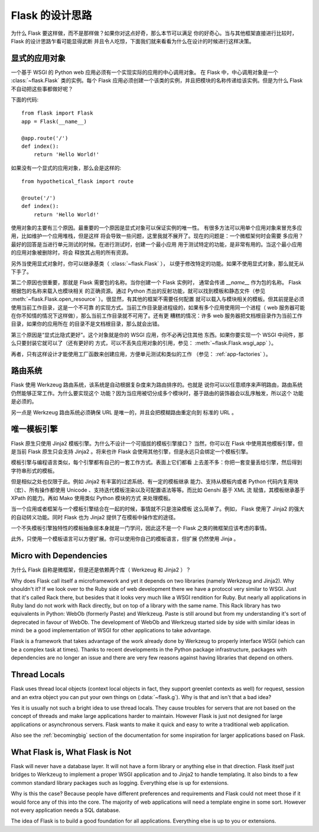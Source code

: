 .. _design:

Flask 的设计思路
================

为什么 Flask 要这样做，而不是那样做？如果你对这点好奇，那么本节可以满足
你的好奇心。当与其他框架直接进行比较时， Flask 的设计思路乍看可能显得武断
并且令人吃惊，下面我们就来看看为什么在设计的时候进行这样决策。


显式的应用对象
--------------

一个基于 WSGI 的 Python web 应用必须有一个实现实际的应用的中心调用对象。
在 Flask 中，中心调用对象是一个 :class:`~flask.Flask` 类的实例。每个 Flask
应用必须创建一个该类的实例，并且把模块的名称传递给该实例。但是为什么 Flask
不自动把这些事都做好呢？

下面的代码::

    from flask import Flask
    app = Flask(__name__)

    @app.route('/')
    def index():
        return 'Hello World!'

如果没有一个显式的应用对象，那么会是这样的::

    from hypothetical_flask import route

    @route('/')
    def index():
        return 'Hello World!'

使用对象的主要有三个原因。最重要的一个原因是显式对象可以保证实例的唯一性。
有很多方法可以用单个应用对象来冒充多应用，比如维护一个应用堆栈，但是这样
将会导致一些问题，这里我就不展开了。现在的问题是：一个微框架何时会需要
多应用？最好的回答是当进行单元测试的时候。在进行测试时，创建一个最小应用
用于测试特定的功能，是非常有用的。当这个最小应用的应用对象被删除时，将会
释放其占用的所有资源。

另外当使用显式对象时，你可以继承基类（ :class:`~flask.Flask` ），
以便于修改特定的功能。如果不使用显式对象，那么就无从下手了。

第二个原因也很重要，那就是 Flask 需要包的名称。当你创建一个 Flask 实例时，
通常会传递 `__name__` 作为包的名称。 Flask 根据包的名称来载入也模块相关
的正确资源。通过 Python 杰出的反射功能，就可以找到模板和静态文件（参见
:meth:`~flask.Flask.open_resource` ）。很显然，有其他的框架不需要任何配置
就可以载入与模块相关的模板。但其前提是必须使用当前工作目录，这是一个不可靠
的实现方式。当前工作目录是进程级的，如果有多个应用使用同一个进程（ web
服务器可能在你不知情的情况下这样做），那么当前工作目录就不可用了。还有更
糟糕的情况：许多 web 服务器把文档根目录作为当前工作目录，如果你的应用所在
的目录不是文档根目录，那么就会出错。

第三个原因是“显式比隐式更好”。这个对象就是你的 WSGI 应用，你不必再记住其他
东西。如果你要实现一个 WSGI 中间件，那么只要封装它就可以了（还有更好的
方式，可以不丢失应用对象的引用，参见： :meth:`~flask.Flask.wsgi_app` ）。

再者，只有这样设计才能使用工厂函数来创建应用，方便单元测试和类似的工作
（参见： :ref:`app-factories` ）。


路由系统
--------

Flask 使用 Werkzeug 路由系统，该系统是自动根据复杂度来为路由排序的。也就是
说你可以以任意顺序来声明路由，路由系统仍然能够正常工作。为什么要实现这个
功能？因为当应用被切分成多个模块时，基于路由的装饰器会以乱序触发，所以这个
功能是必须的。

另一点是 Werkzeug 路由系统必须确保 URL 是唯一的，并且会把模糊路由重定向到
标准的 URL 。


唯一模板引擎
------------

Flask 原生只使用 Jinja2 模板引擎。为什么不设计一个可插拔的模板引擎接口？
当然，你可以在 Flask 中使用其他模板引擎，但是当前 Flask 原生只会支持
Jinja2 。将来也许 Flask 会使用其他引擎，但是永远只会绑定一个模板引擎。

模板引擎与编程语言类似，每个引擎都有自己的一套工作方式。表面上它们都看
上去差不多：你把一套变量丢给引擎，然后得到字符串形式的模板。

但是相似之处也仅限于此。例如 Jinja2 有丰富的过滤系统、有一定的模板继承
能力、支持从模板内或者 Python 代码内复用块（宏）、所有操作都使用
Unicode 、支持迭代模板渲染以及可配置语法等等。而比如 Genshi 基于 XML 流
赋值，其模板继承基于 XPath 的能力。再如 Mako 使用类似 Python 模块的方式
来处理模板。

当一个应用或者框架与一个模板引擎结合在一起的时候，事情就不只是渲染模板
这么简单了。例如， Flask 使用了 Jinja2 的强大的自动转义功能。同时 Flask
也为 Jinja2 提供了在模板中操作宏的途径。

一个不失模板引擎独特性的模板抽象层本身就是一门学问，因此这不是一个 Flask
之类的微框架应该考虑的事情。

此外，只使用一个模板语言可以方便扩展。你可以使用你自己的模板语言，但扩展
仍然使用 Jinja 。


Micro with Dependencies
-----------------------

为什么 Flask 自称是微框架，但是还是依赖两个库（ Werkzeug 和 Jinja2 ）？

Why does Flask call itself a microframework and yet it depends on two
libraries (namely Werkzeug and Jinja2).  Why shouldn't it?  If we look
over to the Ruby side of web development there we have a protocol very
similar to WSGI.  Just that it's called Rack there, but besides that it
looks very much like a WSGI rendition for Ruby.  But nearly all
applications in Ruby land do not work with Rack directly, but on top of a
library with the same name.  This Rack library has two equivalents in
Python: WebOb (formerly Paste) and Werkzeug.  Paste is still around but
from my understanding it's sort of deprecated in favour of WebOb.  The
development of WebOb and Werkzeug started side by side with similar ideas
in mind: be a good implementation of WSGI for other applications to take
advantage.

Flask is a framework that takes advantage of the work already done by
Werkzeug to properly interface WSGI (which can be a complex task at
times).  Thanks to recent developments in the Python package
infrastructure, packages with dependencies are no longer an issue and
there are very few reasons against having libraries that depend on others.


Thread Locals
-------------

Flask uses thread local objects (context local objects in fact, they
support greenlet contexts as well) for request, session and an extra
object you can put your own things on (:data:`~flask.g`).  Why is that and
isn't that a bad idea?

Yes it is usually not such a bright idea to use thread locals.  They cause
troubles for servers that are not based on the concept of threads and make
large applications harder to maintain.  However Flask is just not designed
for large applications or asynchronous servers.  Flask wants to make it
quick and easy to write a traditional web application.

Also see the :ref:`becomingbig` section of the documentation for some
inspiration for larger applications based on Flask.


What Flask is, What Flask is Not
--------------------------------

Flask will never have a database layer.  It will not have a form library
or anything else in that direction.  Flask itself just bridges to Werkzeug
to implement a proper WSGI application and to Jinja2 to handle templating.
It also binds to a few common standard library packages such as logging.
Everything else is up for extensions.

Why is this the case?  Because people have different preferences and
requirements and Flask could not meet those if it would force any of this
into the core.  The majority of web applications will need a template
engine in some sort.  However not every application needs a SQL database.

The idea of Flask is to build a good foundation for all applications.
Everything else is up to you or extensions.
